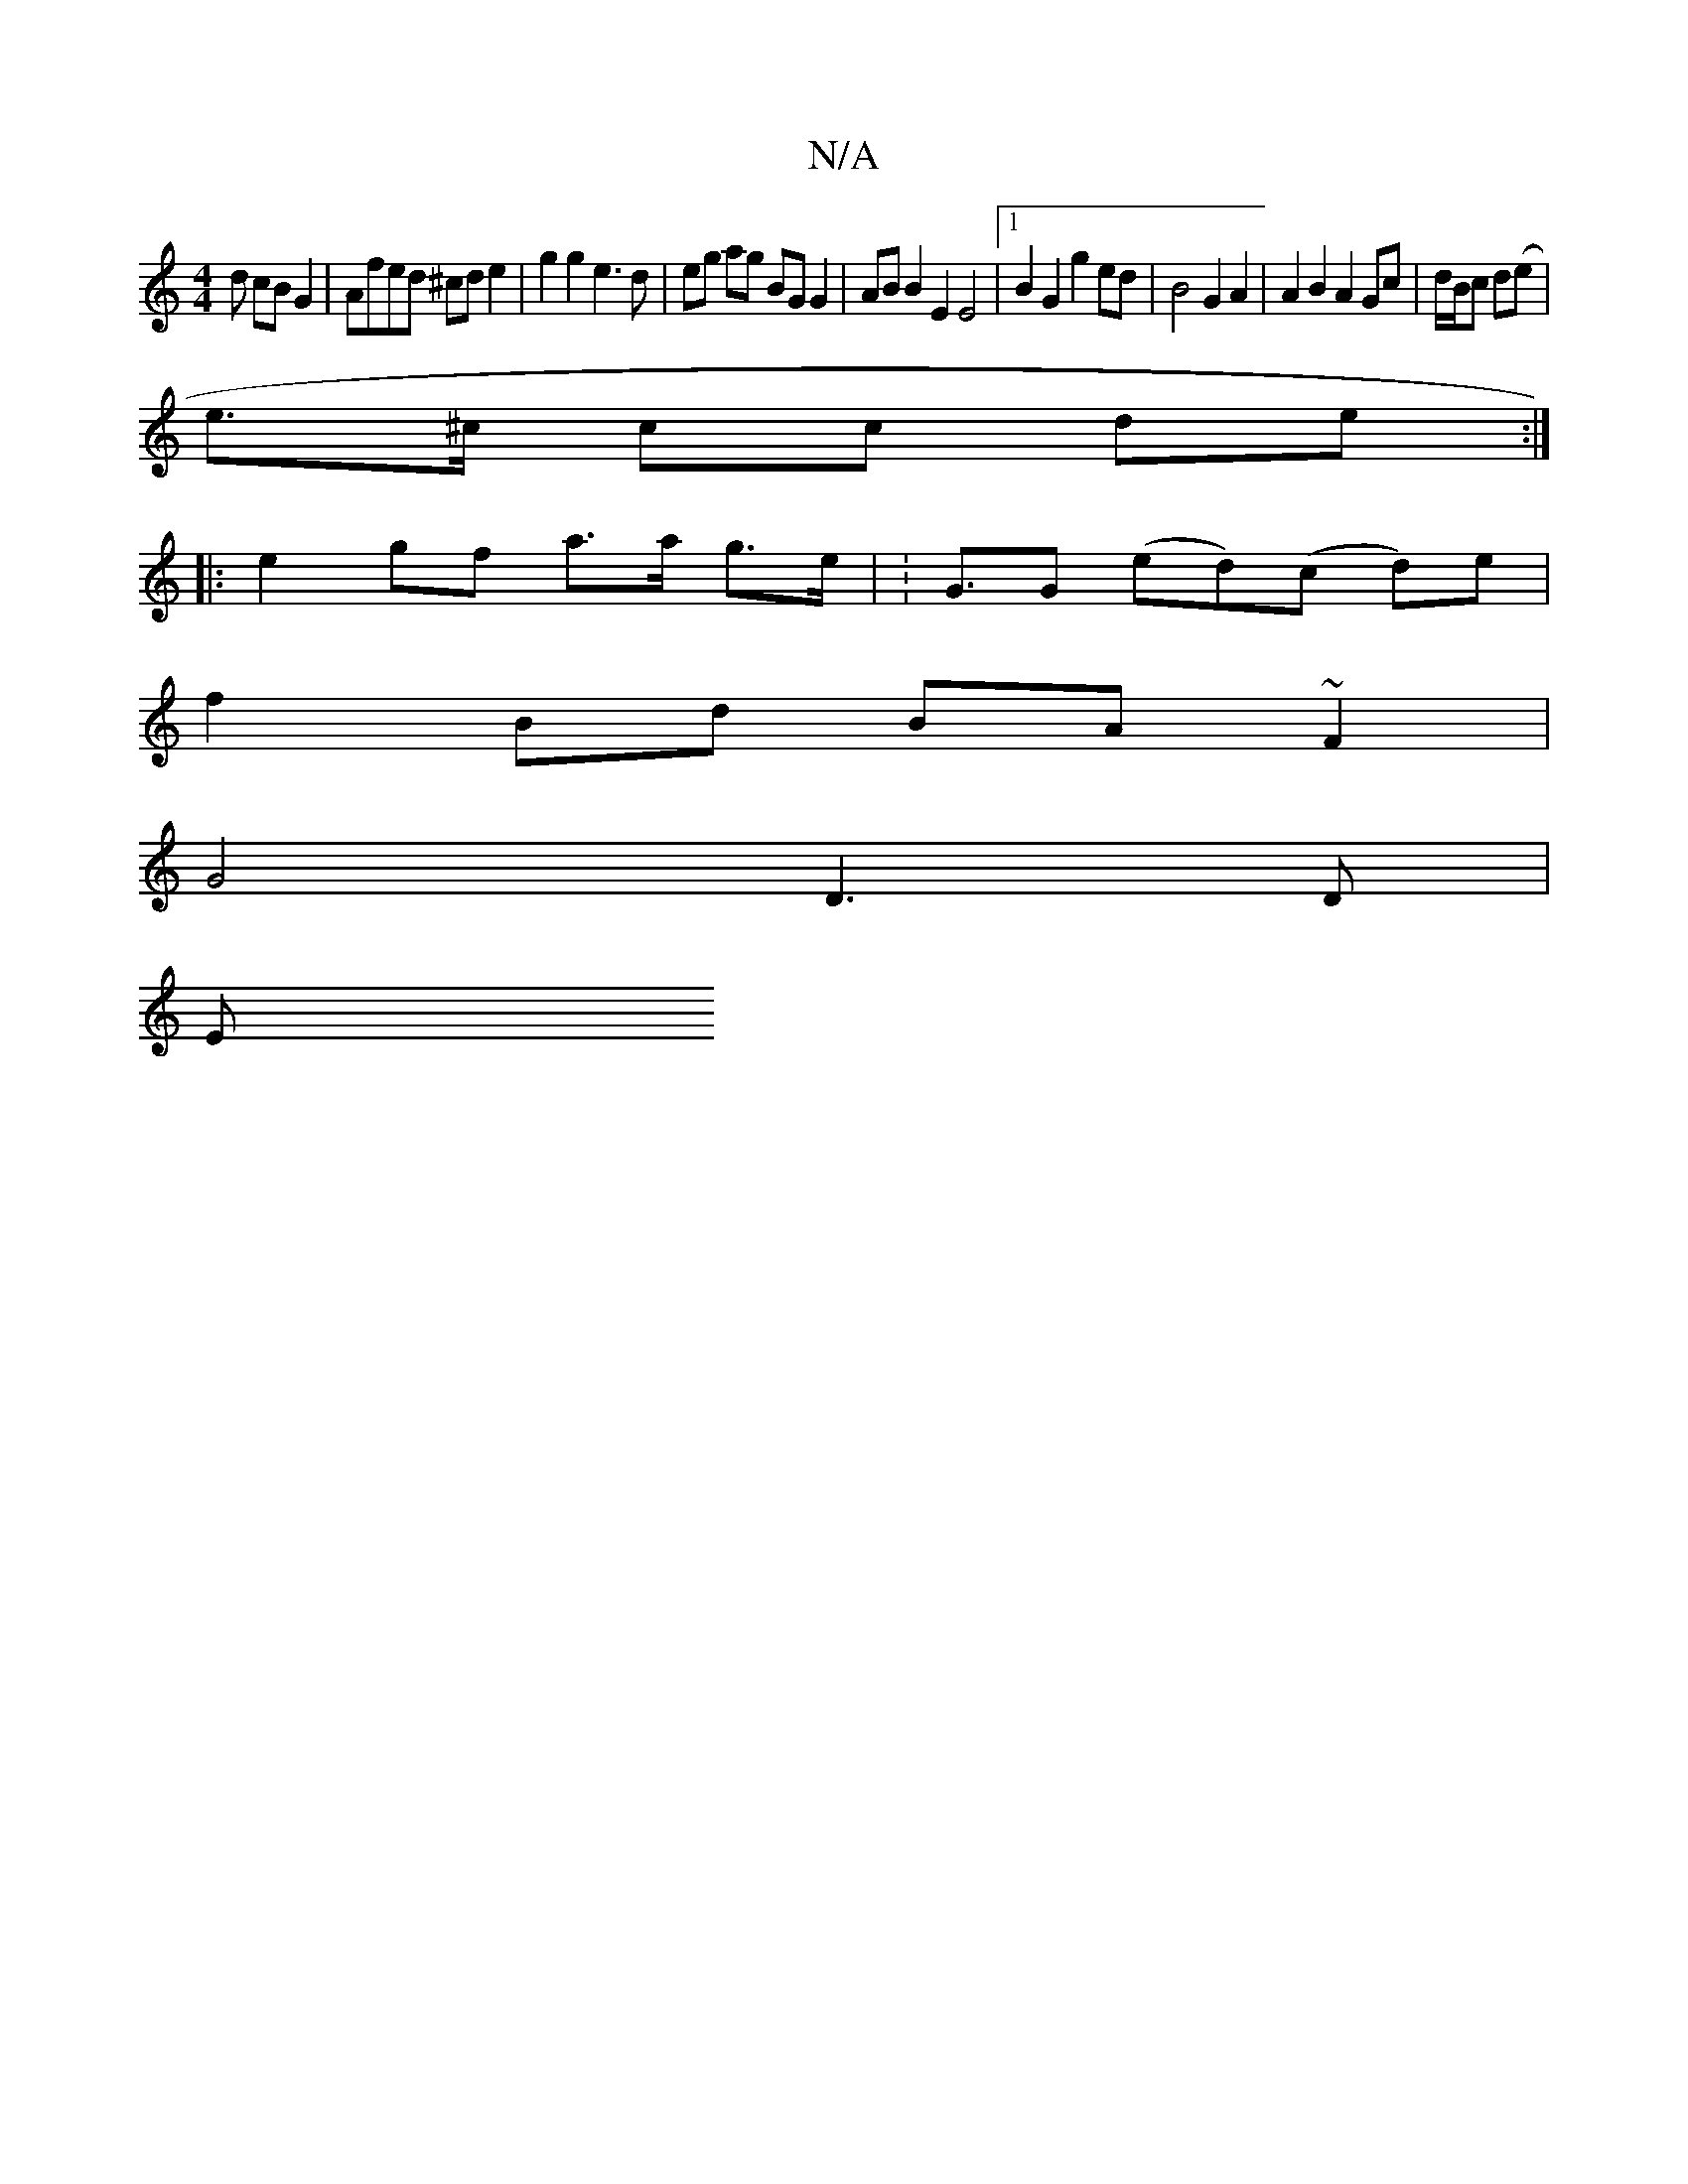 X:1
T:N/A
M:4/4
R:N/A
K:Cmajor
3 d cB G2 | Afed ^cd e2 | g2 g2 e3 d | eg ag BG G2 | AB B2 E2 E4 | [1 B2 G2 g2 ed | B4 G2 A2 | A2 B2 A2 Gc | d/B/c d(e|
e>^c cc de :|
|: e2- gf a>a g>e | K:G3/2G (ed)(c d)e |
f2 Bd BA ~F2 |
G4 D3 D|
E